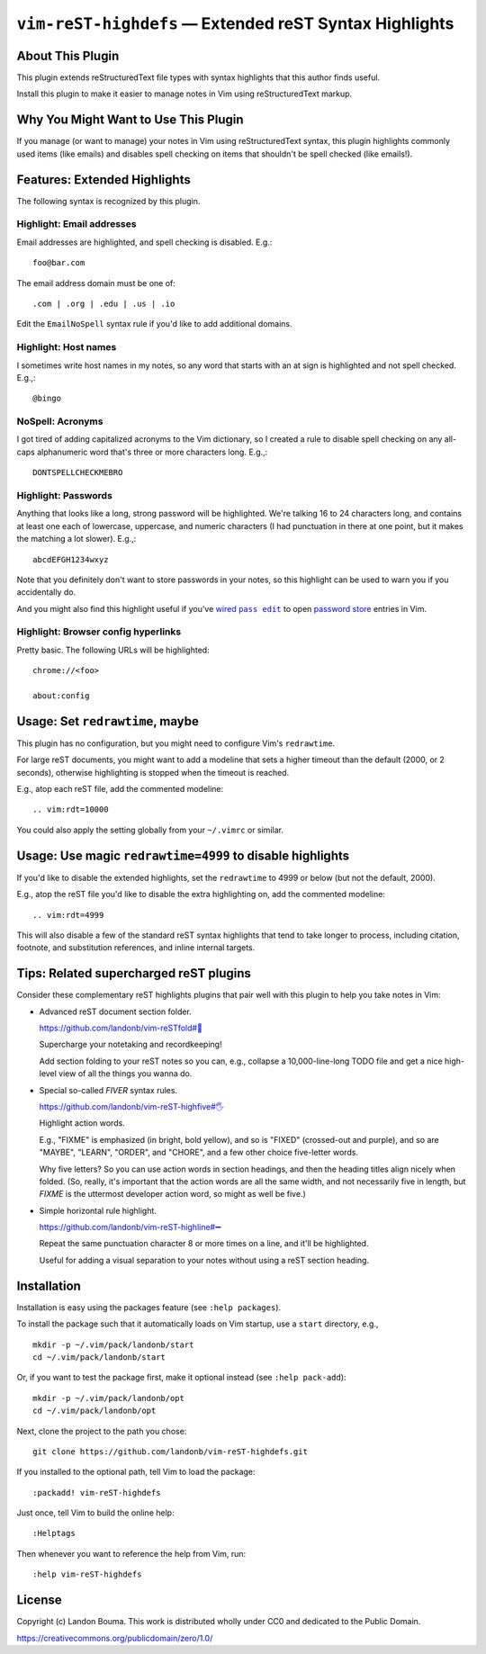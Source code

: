 ###############################################################
``vim-reST-highdefs`` |em_dash| Extended reST Syntax Highlights
###############################################################

.. |em_dash| unicode:: 0x2014 .. em dash

About This Plugin
=================

This plugin extends reStructuredText file types with syntax
highlights that this author finds useful.

Install this plugin to make it easier to manage
notes in Vim using reStructuredText markup.

Why You Might Want to Use This Plugin
=====================================

If you manage (or want to manage) your notes in Vim using
reStructuredText syntax, this plugin highlights commonly
used items (like emails) and disables spell checking on
items that shouldn't be spell checked (like emails!).

Features: Extended Highlights
=============================

The following syntax is recognized by this plugin.

Highlight: Email addresses
--------------------------

Email addresses are highlighted, and spell checking is disabled. E.g.::

  foo@bar.com

The email address domain must be one of::

  .com | .org | .edu | .us | .io

Edit the ``EmailNoSpell`` syntax rule if you'd like to add additional domains.

Highlight: Host names
---------------------

I sometimes write host names in my notes, so any word that starts with
an at sign is highlighted and not spell checked. E.g.,::

  @bingo

NoSpell: Acronyms
-----------------

I got tired of adding capitalized acronyms to the Vim dictionary, so
I created a rule to disable spell checking on any all-caps alphanumeric
word that's three or more characters long. E.g.,::

  DONTSPELLCHECKMEBRO

.. We'll see if I find that ref. funny the next time I review this doc.

Highlight: Passwords
--------------------

Anything that looks like a long, strong password will be highlighted.
We're talking 16 to 24 characters long, and contains at least one each
of lowercase, uppercase, and numeric characters (I had punctuation in
there at one point, but it makes the matching a lot slower). E.g.,::

  abcdEFGH1234wxyz

Note that you definitely don't want to store passwords in your notes,
so this highlight can be used to warn you if you accidentally do.

And you might also find this highlight useful if you've |wired-pass-edit|_
to open `password store <https://www.passwordstore.org/>`__ entries in Vim.

.. |wired-pass-edit| replace:: wired ``pass edit``
.. _wired-pass-edit: https://github.com/landonb/password-store

Highlight: Browser config hyperlinks
------------------------------------

Pretty basic. The following URLs will be highlighted::

  chrome://<foo>

  about:config

Usage: Set ``redrawtime``, maybe
================================

This plugin has no configuration, but you might need to configure
Vim's ``redrawtime``.

For large reST documents, you might want to add a modeline that
sets a higher timeout than the default (2000, or 2 seconds),
otherwise highlighting is stopped when the timeout is reached.

E.g., atop each reST file, add the commented modeline::

  .. vim:rdt=10000

You could also apply the setting globally from your ``~/.vimrc``
or similar.

Usage: Use magic ``redrawtime=4999`` to disable highlights
==========================================================

If you'd like to disable the extended highlights, set the
``redrawtime`` to 4999 or below (but not the default, 2000).

E.g., atop the reST file you'd like to disable the extra
highlighting on, add the commented modeline::

  .. vim:rdt=4999

This will also disable a few of the standard reST syntax
highlights that tend to take longer to process, including
citation, footnote, and substitution references, and
inline internal targets.

Tips: Related supercharged reST plugins
=======================================

Consider these complementary reST highlights plugins that pair
well with this plugin to help you take notes in Vim:

- Advanced reST document section folder.

  `https://github.com/landonb/vim-reSTfold#🙏
  <https://github.com/landonb/vim-reSTfold#🙏>`__

  Supercharge your notetaking and recordkeeping!

  Add section folding to your reST notes so you can,
  e.g., collapse a 10,000-line-long TODO file and get a
  nice high-level view of all the things you wanna do.

- Special so-called *FIVER* syntax rules.

  `https://github.com/landonb/vim-reST-highfive#🖐
  <https://github.com/landonb/vim-reST-highfive#🖐>`__

  Highlight action words.

  E.g., "FIXME" is emphasized (in bright, bold yellow), and so is
  "FIXED" (crossed-out and purple), and so are "MAYBE", "LEARN",
  "ORDER", and "CHORE", and a few other choice five-letter words.

  Why five letters? So you can use action words in section headings,
  and then the heading titles align nicely when folded.
  (So, really, it's important that the action words are all the same
  width, and not necessarily five in length, but *FIXME* is the
  uttermost developer action word, so might as well be five.)

- Simple horizontal rule highlight.

  `https://github.com/landonb/vim-reST-highline#➖
  <https://github.com/landonb/vim-reST-highline#➖>`__

  Repeat the same punctuation character 8 or more times on
  a line, and it'll be highlighted.

  Useful for adding a visual separation to your notes without
  using a reST section heading.

Installation
============

Installation is easy using the packages feature (see ``:help packages``).

To install the package such that it automatically loads on Vim startup,
use a ``start`` directory, e.g.,
::

    mkdir -p ~/.vim/pack/landonb/start
    cd ~/.vim/pack/landonb/start

Or, if you want to test the package first, make it optional instead
(see ``:help pack-add``)::

    mkdir -p ~/.vim/pack/landonb/opt
    cd ~/.vim/pack/landonb/opt

Next, clone the project to the path you chose::

    git clone https://github.com/landonb/vim-reST-highdefs.git

If you installed to the optional path, tell Vim to load the package::

   :packadd! vim-reST-highdefs

Just once, tell Vim to build the online help::

   :Helptags

Then whenever you want to reference the help from Vim, run::

   :help vim-reST-highdefs

License
=======

Copyright (c) Landon Bouma. This work is distributed
wholly under CC0 and dedicated to the Public Domain.

https://creativecommons.org/publicdomain/zero/1.0/

